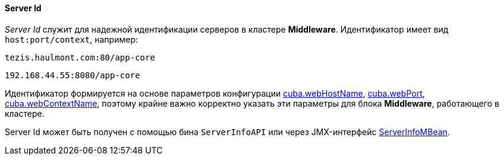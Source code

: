 :sourcesdir: ../../../../source

[[serverId]]
==== Server Id

_Server Id_ служит для надежной идентификации серверов в кластере *Middleware*. Идентификатор имеет вид `host:port/context`, например:

[source, plain]
----
tezis.haulmont.com:80/app-core
----

[source, plain]
----
192.168.44.55:8080/app-core
----

Идентификатор формируется на основе параметров конфигурации <<cuba.webHostName,cuba.webHostName>>, <<cuba.webPort,cuba.webPort>>, <<cuba.webContextName,cuba.webContextName>>, поэтому крайне важно корректно указать эти параметры для блока *Middleware*, работающего в кластере.

Server Id может быть получен c помощью бина `ServerInfoAPI` или через JMX-интерфейс <<serverInfoMBean,ServerInfoMBean>>.

